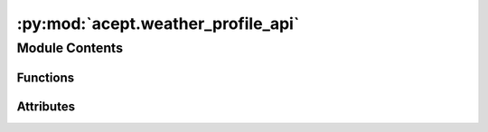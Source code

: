 :py:mod:`acept.weather_profile_api`
===================================

.. py:module:: acept.weather_profile_api

.. autoapi-nested-parse::

   Module for getting weather profiles from the PVGIS API.

   A typical meteorological year (TMY) is a set of meteorological data with data values for every hour in a year for a
   given geographical location. The data are selected from hourly data for the full time period available,
   currently 2005-2020 in PVGIS 5.2 for the PVGIS-SARAH2 data source. The data set has been produced by choosing for
   each month the most "typical" month out of the full time period available.

   Default DB for Europe, Asia, Africa and South America (below 20 S):
       - PVGIS-SARAH2: from satellite images
       - time period: 2005-2020
       - spatial resolution: 0.05° x 0.05° (~ 5 km)

   Use this module to:
       - send a request to the PVGIS API for a typical meteorological year
       - get TMY weather profiles from the PVGIS API for a given location
       - get TMY temperature profiles from the PVGIS API for a given location
       - calculate GSEE input weather from raw weather data from the PVGIS API for a given location

   Explanation of PVGIS fields:
       - T2m: 2-m air temperature (degree Celsius)
       - RH: relative humidity (%)
       - H_sun: Solar elevation angle (degree)
       - G(h): Global irradiance on the horizontal plane (W/m2)
       - Gb(n): Beam/direct irradiance on a plane always normal to sun rays (W/m2)
       - Gd(h): Diffuse irradiance on the horizontal plane (W/m2)
       - IR(h): Surface infrared (thermal) irradiance on a horizontal plane (W/m2)
       - WS10m: 10-m total wind speed (m/s)
       - WD10m: 10-m wind direction (0 = N, 90 = E) (degree)
       - SP: Surface (air) pressure (Pa)

   .. seealso::

      - Web tool: https://re.jrc.ec.europa.eu/pvg_tools/en/#TMY
      - PVGIS documentation: https://joint-research-centre.ec.europa.eu/photovoltaic-geographical-information-system-pvgis/pvgis-tools/pvgis-typical-meteorological-year-tmy-generator_en



Module Contents
---------------


Functions
~~~~~~~~~

.. autoapisummary::

   acept.weather_profile_api.send_request_to_pvgis
   acept.weather_profile_api.build_weather_profile_for_typical_meteorological_year
   acept.weather_profile_api.build_temperature_profile_for_tmy
   acept.weather_profile_api.build_temperature_profile_for_tmy_to_uhp_csv
   acept.weather_profile_api.build_weather_profile_for_tmy_to_csv
   acept.weather_profile_api.get_units_for_pvgis_variables



Attributes
~~~~~~~~~~

.. autoapisummary::

   acept.weather_profile_api.PVGIS_MIN_YEAR
   acept.weather_profile_api.PVGIS_MAX_YEAR
   acept.weather_profile_api.MAX_CALLS_PER_SECOND
   acept.weather_profile_api.PVGIS_VARIABLE_MAP


.. py:data:: PVGIS_MIN_YEAR
   :value: 2005

   The minimum year for the typical meteorological year (TMY) is 2005.

.. py:data:: PVGIS_MAX_YEAR
   :value: 2020

   The maximum year for the typical meteorological year (TMY) is 2020.

.. py:data:: MAX_CALLS_PER_SECOND
   :value: 30

   The maximum number of calls per second is 30.

.. py:data:: PVGIS_VARIABLE_MAP

   Mapping of PVGIS variable names to acept variable names.

.. py:function:: send_request_to_pvgis(lat: float, lon: float, start_year: int = PVGIS_MIN_YEAR, end_year: int = PVGIS_MAX_YEAR) -> dict

   Sends a request to the PVGIS API for a typical meteorological year and returns the response.
   As the PVGIS API is rate limited, the function will sleep and retry if the rate limit is exceeded.

   :param lat: latitude of the location as a float.
   :param lon: longitude of the location as a float.
   :param start_year: First year of the typical meteorological year.
   :param end_year: Last year of the typical meteorological year.
   :raises ValueError: If the end year is less than 10 years after the start year.
   :return: A dictionary containing the data, the months selected, the inputs, and the metadata.


.. py:function:: build_weather_profile_for_typical_meteorological_year(lat: float, lon: float, start_year: int = PVGIS_MIN_YEAR, end_year: int = PVGIS_MAX_YEAR, return_units: bool = False, debug: bool = True) -> tuple[pandas.DataFrame, pandas.DataFrame | None]

   Build weather profile for a typical meteorological year (TMY) from the PVGIS API.
   The time period has to be at least 10 years and between 2005 and 2020 (see :py:const:`PVGIS_MIN_YEAR` and
   :py:const:`PVGIS_MAX_YEAR`).

   :param lat: latitude of the location as a float.
   :param lon: longitude of the location as a float.
   :param start_year: First year of the typical meteorological year, must be between 2005 and 2020.
   :param end_year: Last year of the typical meteorological year, must be between 2005 and 2020.
   :param return_units: Whether to return the units of the returned DataFrame.
   :param debug: Whether to print debug information.
   :raises ValueError: If the end year is less than 10 years after the start year. If the start and end year are not
       between 2005 and 2020. If the latitude and longitude are not between -90 and 90 and -180 and 180.
   :return: A pandas DataFrame with the weather profile and optionally the units of the fields in the DataFrame.


.. py:function:: build_temperature_profile_for_tmy(lat: float, lon: float) -> pandas.DataFrame

   Build temperature profile for a typical meteorological year (TMY) from the PVGIS API using the maximal time period
   of 2005 - 2020 (see :py:const:`PVGIS_MIN_YEAR` and :py:const:`PVGIS_MAX_YEAR`).

   :param lat: latitude of the location as a float.
   :param lon: longitude of the location as a float.
   :return: A pandas DataFrame with the temperature profile.


.. py:function:: build_temperature_profile_for_tmy_to_uhp_csv(lat: float, lon: float, area_id: str) -> tuple[str, pandas.DataFrame]

   Create CSV with temperature profile for a typical meteorological year (TMY) from the PVGIS API using the maximal
   time period of 2005 - 2020 (see :py:const:`PVGIS_MIN_YEAR` and :py:const:`PVGIS_MAX_YEAR`).

   :param lat: latitude of the location as a float.
   :param lon: longitude of the location as a float.
   :param area_id: id of the area the location belongs to.
   :return: Path to the created CSV and a pandas DataFrame with the temperature profile.


.. py:function:: build_weather_profile_for_tmy_to_csv(lat: float, lon: float, area_id: str) -> tuple[str, pandas.DataFrame]

   Create CSV with weather profile for a typical meteorological year (TMY) from the PVGIS API using the maximal time
   period of 2005 - 2020 (see :py:const:`PVGIS_MIN_YEAR` and :py:const:`PVGIS_MAX_YEAR`).

   :param lat: latitude of the location as a float.
   :param lon: longitude of the location as a float.
   :param area_id: id of the area the location belongs to.
   :return: Path to the created CSV and a pandas DataFrame with the weather profile.


.. py:function:: get_units_for_pvgis_variables(metadata: dict) -> pandas.DataFrame

   Get units of PVGIS variables from PVGIS API response metadata and return them as a pandas DataFrame.

   :param metadata: PVGIS API response metadata.
   :return: A pandas DataFrame with the units of PVGIS variables.



